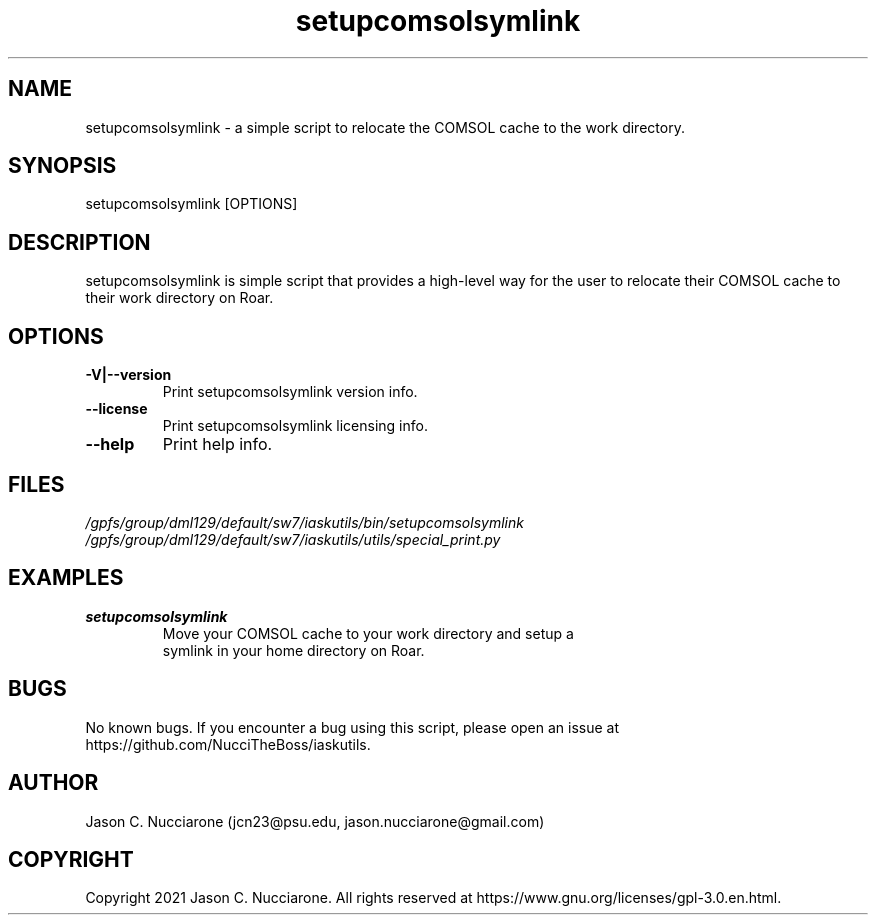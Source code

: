 .\" Manpage for setupcomsolsymlink
.\" Please open an issue on GitHub or fork and push changes to the
.\" repository to correct errors or typos.

.TH setupcomsolsymlink 1 "21 March 2021" "1.1" "setupcomsolsymlink man page"
.SH NAME
setupcomsolsymlink \- a simple script to relocate the COMSOL cache to the work directory.

.SH SYNOPSIS
setupcomsolsymlink [OPTIONS]

.SH DESCRIPTION
setupcomsolsymlink is simple script that provides a high-level way for the user to relocate their COMSOL cache to their work directory on Roar.

.SH OPTIONS
.IP "\fB-V|--version\fP"
Print setupcomsolsymlink version info.

.IP "\fB--license\fP"
Print setupcomsolsymlink licensing info.

.IP "\fB--help\fP"
Print help info.

.SH FILES
.TP
.I
/gpfs/group/dml129/default/sw7/iaskutils/bin/setupcomsolsymlink

.TP
.I
/gpfs/group/dml129/default/sw7/iaskutils/utils/special_print.py

.SH EXAMPLES
.TP
.BI "setupcomsolsymlink"
.TP
.PP
Move your COMSOL cache to your work directory and setup a symlink in your home directory on Roar.

.SH BUGS
No known bugs. If you encounter a bug using this script, please open an issue at https://github.com/NucciTheBoss/iaskutils.

.SH AUTHOR
Jason C. Nucciarone (jcn23@psu.edu, jason.nucciarone@gmail.com)

.SH COPYRIGHT
Copyright 2021 Jason C. Nucciarone. All rights reserved at https://www.gnu.org/licenses/gpl-3.0.en.html.
